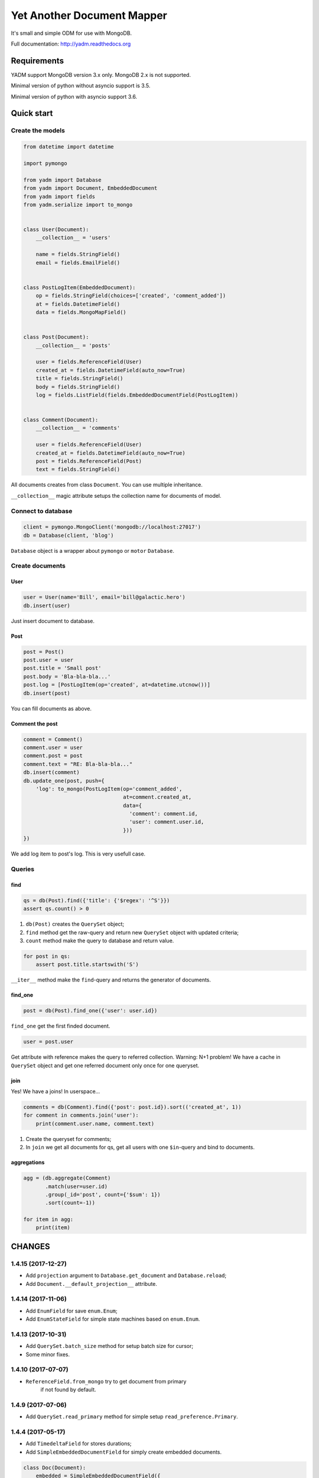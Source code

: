 ===========================
Yet Another Document Mapper
===========================

.. image:: https://travis-ci.org/zzzsochi/yadm.svg?branch=master
    :target: https://travis-ci.org/zzzsochi/yadm

.. image:: https://coveralls.io/repos/zzzsochi/yadm/badge.svg
    :target: https://coveralls.io/r/zzzsochi/yadm


It's small and simple ODM for use with MongoDB.

Full documentation: http://yadm.readthedocs.org


------------
Requirements
------------

YADM support MongoDB version 3.x only. MongoDB 2.x is not supported.

Minimal version of python without asyncio support is 3.5.

Minimal version of python with asyncio support  3.6.


-----------
Quick start
-----------

Create the models
=================

.. code:: python

    from datetime import datetime

    import pymongo

    from yadm import Database
    from yadm import Document, EmbeddedDocument
    from yadm import fields
    from yadm.serialize import to_mongo


    class User(Document):
        __collection__ = 'users'

        name = fields.StringField()
        email = fields.EmailField()


    class PostLogItem(EmbeddedDocument):
        op = fields.StringField(choices=['created', 'comment_added'])
        at = fields.DatetimeField()
        data = fields.MongoMapField()


    class Post(Document):
        __collection__ = 'posts'

        user = fields.ReferenceField(User)
        created_at = fields.DatetimeField(auto_now=True)
        title = fields.StringField()
        body = fields.StringField()
        log = fields.ListField(fields.EmbeddedDocumentField(PostLogItem))


    class Comment(Document):
        __collection__ = 'comments'

        user = fields.ReferenceField(User)
        created_at = fields.DatetimeField(auto_now=True)
        post = fields.ReferenceField(Post)
        text = fields.StringField()

All documents creates from class ``Document``. You can use multiple inheritance.

``__collection__`` magic attribute setups the collection name for documents of model.


Connect to database
===================

.. code:: python

    client = pymongo.MongoClient('mongodb://localhost:27017')
    db = Database(client, 'blog')

``Database`` object is a wrapper about ``pymongo`` or ``motor`` ``Database``.


Create documents
================

User
----

.. code:: python

    user = User(name='Bill', email='bill@galactic.hero')
    db.insert(user)

Just insert document to database.


Post
----

.. code:: python

    post = Post()
    post.user = user
    post.title = 'Small post'
    post.body = 'Bla-bla-bla...'
    post.log = [PostLogItem(op='created', at=datetime.utcnow())]
    db.insert(post)

You can fill documents as above.


Comment the post
----------------

.. code:: python

    comment = Comment()
    comment.user = user
    comment.post = post
    comment.text = "RE: Bla-bla-bla..."
    db.insert(comment)
    db.update_one(post, push={
        'log': to_mongo(PostLogItem(op='comment_added',
                                    at=comment.created_at,
                                    data={
                                      'comment': comment.id,
                                      'user': comment.user.id,
                                    }))
    })

We add log item to post's log. This is very usefull case.


Queries
=======

find
----

.. code:: python

    qs = db(Post).find({'title': {'$regex': '^S'}})
    assert qs.count() > 0

1. ``db(Post)`` creates the ``QuerySet`` object;
2. ``find`` method get the raw-query and return new ``QuerySet`` object with updated criteria;
3. ``count`` method make the query to database and return value.

.. code:: python

    for post in qs:
        assert post.title.startswith('S')

``__iter__`` method make the ``find``-query and returns the generator of documents.


find_one
--------

.. code:: python

    post = db(Post).find_one({'user': user.id})

``find_one`` get the first finded document.

.. code:: python

    user = post.user

Get attribute with reference makes the query to referred collection. Warning: N+1 problem!
We have a cache in ``QuerySet`` object and get one referred document only once for one queryset.


join
----

Yes! We have a joins! In userspace...

.. code:: python

    comments = db(Comment).find({'post': post.id}).sort(('created_at', 1))
    for comment in comments.join('user'):
        print(comment.user.name, comment.text)

1. Create the queryset for comments;
2. In ``join`` we get all documents for qs, get all users with one ``$in``-query and bind to documents.


aggregations
------------

.. code:: python

    agg = (db.aggregate(Comment)
           .match(user=user.id)
           .group(_id='post', count={'$sum': 1})
           .sort(count=-1))

    for item in agg:
        print(item)

.. Is equal of this:

.. .. code:: python

..     agg = db.aggregate(Comment, [
..         {'match': {'user': user.id}},
..         {'group': {'_id': 'post', 'count': {'$sum': 1}}},
..         {'sort': {'count': -1}},
..     ])

..     for item in agg:
..         print(item)


-------
CHANGES
-------

1.4.15 (2017-12-27)
===================

* Add ``projection`` argument to ``Database.get_document`` and ``Database.reload``;
* Add ``Document.__default_projection__`` attribute.


1.4.14 (2017-11-06)
===================

* Add ``EnumField`` for save ``enum.Enum``;
* Add ``EnumStateField`` for simple state machines based on ``enum.Enum``.


1.4.13 (2017-10-31)
===================

* Add ``QuerySet.batch_size`` method for setup batch size for cursor;
* Some minor fixes.



1.4.10 (2017-07-07)
==================

* ``ReferenceField.from_mongo`` try to get document from primary
    if not found by default.


1.4.9 (2017-07-06)
==================

* Add ``QuerySet.read_primary`` method for simple setup ``read_preference.Primary``.


1.4.4 (2017-05-17)
==================

* Add ``TimedeltaField`` for stores durations;
* Add ``SimpleEmbeddedDocumentField`` for simply create embedded documents.

.. code:: python

    class Doc(Document):
        embedded = SimpleEmbeddedDocumentField({
            'i': IntegerField(),
            's': StringField(),
        })


1.4.3 (2017-05-14)
==================

* Add ``StaticField`` for static data.


1.4.2 (2017-04-09)
==================

* Additional arguments (like ``write_concern``) for write operations;
* ``create_fake`` save the documents with write concern "majority" by default.


1.4.0 (2017-04-05)
==================

* Drop pymongo 2 support;
* Additional options for databases and collections;
* Add ``Database.get_document``;
* Add ``TypedEmbeddedDocumentField``;
* ``reload`` argument of ``Database.update_one`` must be keyword
    (may be backward incompotable).


1.3.1 (2017-02-21)
==================

* Change raw data for ``Money``;


1.3.0 (2017-02-19)
==================

* Add currency support to ``Money``:
    - Totaly rewrite ``Money`` type. Now it is not subclass of ``Decimal``;
    - Add storage for currencies: ``yadm.fields.money.currency.DEFAULT_CURRENCY_STORAGE``;


1.2.1 (2017-01-19)
==================

* Add ``QuerySet.find_in`` for ``$in`` queries with specified order;


1.2.0 (2016-12-27)
==================

* Drop MongoDB 2.X suport;
* Objects for update and remove results;
* Use Faker instead fake-factory.


1.1.4 (2016-08-20)
==================

* Add some features to ``Bulk``:
    - ``Bulk.update_one(document, **kw)``: method for add update one document in bulk;
    - ``Bulk.find(query).update(**kw)``: update many documents by query;
    - ``Bulk.find(query).upsert().update(**kw)``: upsert document;
    - ``Bulk.find(query).remove(**kw)``: remove documents;


1.1.3 (2016-07-23)
==================

* Add ``QuerySet.ids`` method for get only documents id's from queryset;

* Add ``Money.total_cents`` method and ``Money.from_cents`` classmethod;


1.1 (2016-04-26)
================

* Add cacheing on queryset level and use it for ``ReferenceField``;

* Add mongo aggregation framework support;

* Add ``read_preference`` setting;

* Add ``exc`` argument to ``QuerySet.find_one`` for raise exception if not found;

* Add ``multi`` argument to ``QuerySet.remove``;

* Deprecate ``QuerySet.with_id``;

* Refactoring.


1.0 (2015-11-14)
================

* Change document structure. No more bad `BaseDocument.__data__` attribute:
    - `BaseDocument.__raw__`: raw data from mongo;
    - `BaseDocument.__cache__`: cached objects, casted with fields;
    - `BaseDocument.__changed__`: changed objects.

* Changes api for custom fields:
    - Not more need create field descriptors for every field;
    - `prepare_value` called only for setattr;
    - `to_mongo` called only for save objects to mongo;
    - `from_mongo` called only for load values from `BaseDocument.__raw__`;
    - Remove `Field.default` attribute. Use `Field.get_default` method;
    - Add `Field.get_if_not_loaded` and `Field.get_if_attribute_not_set` method;
    - By default raise `NotLoadedError` if field not loaded from projection;

* Changes in `ReferenceField`:
    - Raise `BrokenReference` if link is bloken;
    - Raise `NotBindingToDatabase` if document not saved to database;

* `smart_null` keyword for `Field`;

* Fields in document must be instances (not classes!);

* Remove `ArrayContainer` and `ArrayContainerField`;

* Remove old `MapIntKeysField` and `MapObjectIdKeysField`. Use new `MapCustomKeysField`;

* Add `Database.update_one` method for run simple update query with specified document;

* Add `QuerySet.distinct`;

* `serialize.from_mongo` now accept `not_loaded` sequence with filed names who must mark as not loaded, `parent` and `name`;

* `serialize.to_mongo` do not call `FieldDescriptor.__set__`;

* Fakers! Subsystem for generate test objects;

* Tests now use pytest;

* And more, and more...
